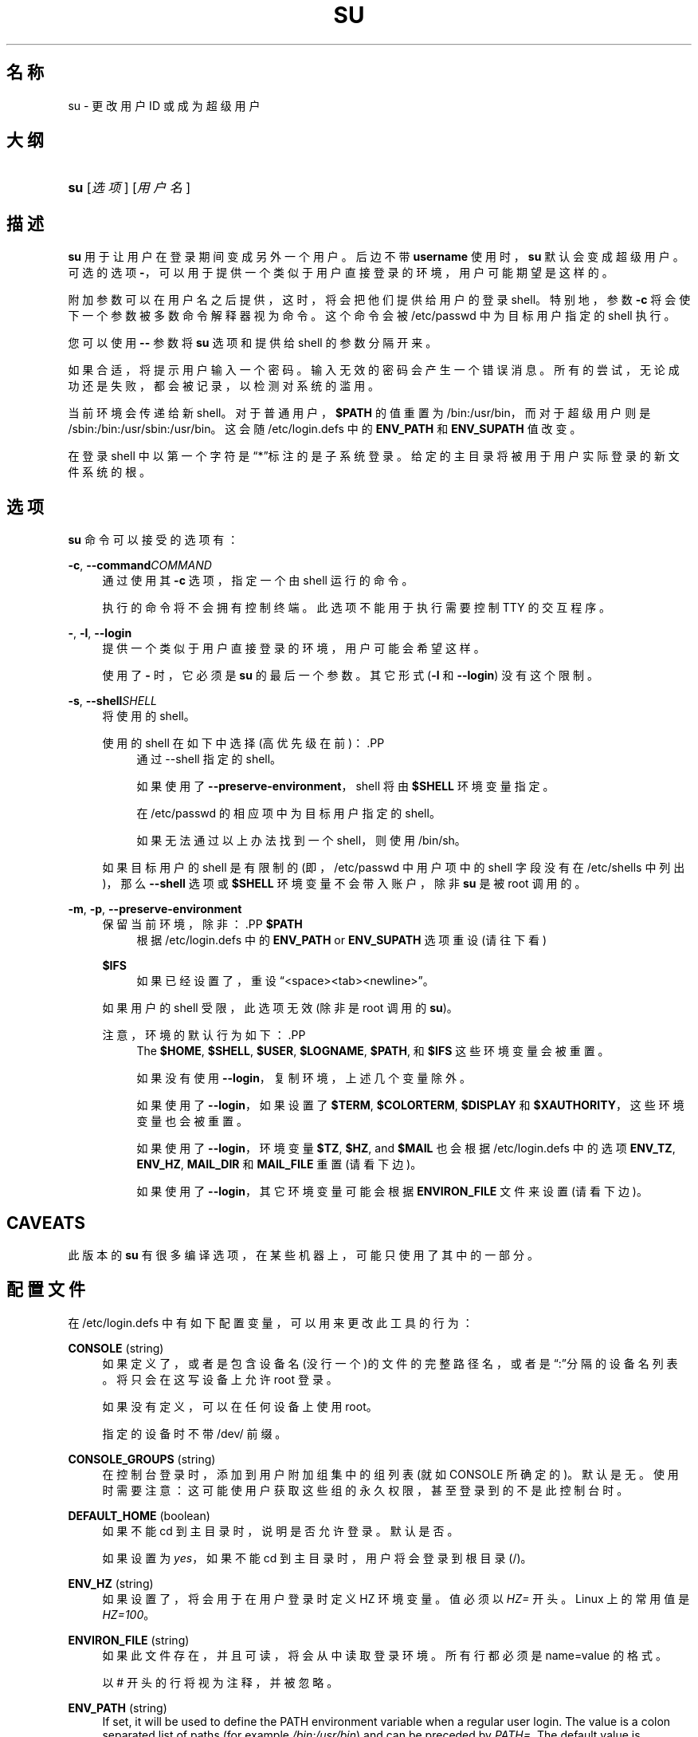 '\" t
.\"     Title: su
.\"    Author: [FIXME: author] [see http://docbook.sf.net/el/author]
.\" Generator: DocBook XSL Stylesheets v1.75.2 <http://docbook.sf.net/>
.\"      Date: 2012-02-12
.\"    Manual: 用户命令
.\"    Source: shadow-utils 4.1.5
.\"  Language: Chinese Simplified
.\"
.TH "SU" "1" "2012-02-12" "shadow\-utils 4\&.1\&.5" "用户命令"
.\" -----------------------------------------------------------------
.\" * set default formatting
.\" -----------------------------------------------------------------
.\" disable hyphenation
.nh
.\" disable justification (adjust text to left margin only)
.ad l
.\" -----------------------------------------------------------------
.\" * MAIN CONTENT STARTS HERE *
.\" -----------------------------------------------------------------
.SH "名称"
su \- 更改用户 ID 或成为超级用户
.SH "大纲"
.HP \w'\fBsu\fR\ 'u
\fBsu\fR [\fI选项\fR] [\fI用户名\fR]
.SH "描述"
.PP
\fBsu\fR
用于让用户在登录期间变成另外一个用户。后边不带
\fBusername\fR
使用时，\fBsu\fR
默认会变成超级用户。可选的选项
\fB\-\fR，可以用于提供一个类似于用户直接登录的环境，用户可能期望是这样的。
.PP
附加参数可以在用户名之后提供，这时，将会把他们提供给用户的登录 shell。特别地，参数
\fB\-c\fR
将会使下一个参数被多数命令解释器视为命令。这个命令会被
/etc/passwd
中为目标用户指定的 shell 执行。
.PP
您可以使用
\fB\-\-\fR
参数将
\fBsu\fR
选项和提供给 shell 的参数分隔开来。
.PP
如果合适，将提示用户输入一个密码。输入无效的密码会产生一个错误消息。所有的尝试，无论成功还是失败，都会被记录，以检测对系统的滥用。
.PP
当前环境会传递给新 shell。对于普通用户，\fB$PATH\fR
的值重置为
/bin:/usr/bin，而对于超级用户则是
/sbin:/bin:/usr/sbin:/usr/bin。这会随
/etc/login\&.defs
中的
\fBENV_PATH\fR
和
\fBENV_SUPATH\fR
值改变。
.PP
在登录 shell 中以第一个字符是\(lq*\(rq标注的是子系统登录。给定的主目录将被用于用户实际登录的新文件系统的根。
.SH "选项"
.PP
\fBsu\fR
命令可以接受的选项有：
.PP
\fB\-c\fR, \fB\-\-command\fR\fICOMMAND\fR
.RS 4
通过使用其
\fB\-c\fR
选项，指定一个由 shell 运行的命令。
.sp
执行的命令将不会拥有控制终端。此选项不能用于执行需要控制 TTY 的交互程序。
.RE
.PP
\fB\-\fR, \fB\-l\fR, \fB\-\-login\fR
.RS 4
提供一个类似于用户直接登录的环境，用户可能会希望这样。
.sp
使用了
\fB\-\fR
时，它必须是
\fBsu\fR
的最后一个参数。其它形式(\fB\-l\fR
和
\fB\-\-login\fR) 没有这个限制。
.RE
.PP
\fB\-s\fR, \fB\-\-shell\fR\fISHELL\fR
.RS 4
将使用的 shell。
.sp
使用的 shell 在如下中选择(高优先级在前)：.PP
.RS 4
通过 \-\-shell 指定的 shell。
.RE
.PP
.RS 4
如果使用了
\fB\-\-preserve\-environment\fR，shell 将由
\fB$SHELL\fR
环境变量指定。
.RE
.PP
.RS 4
在
/etc/passwd
的相应项中为目标用户指定的 shell。
.RE
.PP
.RS 4
如果无法通过以上办法找到一个 shell，则使用
/bin/sh。
.RE
.sp
如果目标用户的 shell 是有限制的(即，/etc/passwd
中用户项中的 shell 字段没有在
/etc/shells
中列出)，那么
\fB\-\-shell\fR
选项或
\fB$SHELL\fR
环境变量不会带入账户，除非
\fBsu\fR
是被 root 调用的。
.RE
.PP
\fB\-m\fR, \fB\-p\fR, \fB\-\-preserve\-environment\fR
.RS 4
保留当前环境，除非：.PP
\fB$PATH\fR
.RS 4
根据
/etc/login\&.defs
中的
\fBENV_PATH\fR
or
\fBENV_SUPATH\fR
选项重设 (请往下看)
.RE
.PP
\fB$IFS\fR
.RS 4
如果已经设置了，重设
\(lq<space><tab><newline>\(rq。
.RE
.sp
如果用户的 shell 受限，此选项无效 (除非是 root 调用的
\fBsu\fR)。
.sp
注意，环境的默认行为如下：.PP
.RS 4
The
\fB$HOME\fR,
\fB$SHELL\fR,
\fB$USER\fR,
\fB$LOGNAME\fR,
\fB$PATH\fR, 和
\fB$IFS\fR
这些环境变量会被重置。
.RE
.PP
.RS 4
如果没有使用
\fB\-\-login\fR，复制环境，上述几个变量除外。
.RE
.PP
.RS 4
如果使用了
\fB\-\-login\fR，如果设置了
\fB$TERM\fR,
\fB$COLORTERM\fR,
\fB$DISPLAY\fR
和
\fB$XAUTHORITY\fR，这些环境变量也会被重置。
.RE
.PP
.RS 4
如果使用了
\fB\-\-login\fR，环境变量
\fB$TZ\fR,
\fB$HZ\fR, and
\fB$MAIL\fR
也会根据
/etc/login\&.defs
中的选项
\fBENV_TZ\fR,
\fBENV_HZ\fR,
\fBMAIL_DIR\fR
和
\fBMAIL_FILE\fR
重置 (请看下边)。
.RE
.PP
.RS 4
如果使用了
\fB\-\-login\fR，其它环境变量可能会根据
\fBENVIRON_FILE\fR
文件来设置(请看下边)。
.RE
.RE
.SH "CAVEATS"
.PP
此版本的
\fBsu\fR
有很多编译选项，在某些机器上，可能只使用了其中的一部分。
.SH "配置文件"
.PP
在
/etc/login\&.defs
中有如下配置变量，可以用来更改此工具的行为：
.PP
\fBCONSOLE\fR (string)
.RS 4
如果定义了，或者是包含设备名(没行一个)的文件的完整路径名，或者是\(lq:\(rq分隔的设备名列表。将只会在这写设备上允许 root 登录。
.sp
如果没有定义，可以在任何设备上使用 root。
.sp
指定的设备时不带 /dev/ 前缀。
.RE
.PP
\fBCONSOLE_GROUPS\fR (string)
.RS 4
在控制台登录时，添加到用户附加组集中的组列表(就如 CONSOLE 所确定的)。默认是无。
使用时需要注意：这可能使用户获取这些组的永久权限，甚至登录到的不是此控制台时。
.RE
.PP
\fBDEFAULT_HOME\fR (boolean)
.RS 4
如果不能 cd 到主目录时，说明是否允许登录。默认是否。
.sp
如果设置为
\fIyes\fR，如果不能 cd 到主目录时，用户将会登录到根目录(/)。
.RE
.PP
\fBENV_HZ\fR (string)
.RS 4
如果设置了，将会用于在用户登录时定义 HZ 环境变量。值必须以
\fIHZ=\fR
开头。Linux 上的常用值是
\fIHZ=100\fR。
.RE
.PP
\fBENVIRON_FILE\fR (string)
.RS 4
如果此文件存在，并且可读，将会从中读取登录环境。所有行都必须是 name=value 的格式。
.sp
以 # 开头的行将视为注释，并被忽略。
.RE
.PP
\fBENV_PATH\fR (string)
.RS 4
If set, it will be used to define the PATH environment variable when a regular user login\&. The value is a colon separated list of paths (for example
\fI/bin:/usr/bin\fR) and can be preceded by
\fIPATH=\fR\&. The default value is
\fIPATH=/bin:/usr/bin\fR\&.
.RE
.PP
\fBENV_SUPATH\fR (string)
.RS 4
If set, it will be used to define the PATH environment variable when the superuser login\&. The value is a colon separated list of paths (for example
\fI/sbin:/bin:/usr/sbin:/usr/bin\fR) and can be preceded by
\fIPATH=\fR\&. The default value is
\fIPATH=/sbin:/bin:/usr/sbin:/usr/bin\fR\&.
.RE
.PP
\fBENV_TZ\fR (string)
.RS 4
如果设置了，它将用于在用户登录时定义 TZ 环境变量。此值可以是以
\fITZ=\fR
开头的时区名(例如
\fITZ=CST6CDT\fR)，或者是包含时区规则的文件完整路径(例如
/etc/tzname)。
.sp
如果将完整路径指定为了一个不存在或不可读的文件，则默认使用
\fITZ=CST6CDT\fR。
.RE
.PP
\fBLOGIN_STRING\fR (string)
.RS 4
此字符串用于提示输入密码。默认是 "Password: "，或者翻译了的结果(汉语中翻译为了\(lq密码：\(rq)。如果设置了此变量，提示不会被翻译。
.sp
如果字符串包含
\fI%s\fR，将会被用户名替换。
.RE
.PP
\fBMAIL_CHECK_ENAB\fR (boolean)
.RS 4
启用登录时检查和现实邮箱状态。
.sp
如果 shell 的启动文件已经检查了邮件("mailx \-e" 或者其它同功能的工具)，您应该禁用它。
.RE
.PP
\fBMAIL_DIR\fR (string)
.RS 4
邮箱目录。修改或删除用户账户时需要处理邮箱，如果没有指定，将使用编译时指定的默认值。
.RE
.PP
\fBMAIL_FILE\fR (string)
.RS 4
定义用户邮箱文件的位置(相对于主目录)。
.RE
.PP
\fBMAIL_DIR\fR
and
\fBMAIL_FILE\fR
变量由
\fBuseradd\fR，\fBusermod\fR
和
\fBuserdel\fR
用于创建、移动或删除用户邮箱。
.PP
如果
\fBMAIL_CHECK_ENAB\fR
设置为
\fIyes\fR，它们也被用于定义
\fBMAIL\fR
环境变量。
.PP
\fBQUOTAS_ENAB\fR (boolean)
.RS 4
Enable setting of resource limits from
/etc/limits
and ulimit, umask, and niceness from the user\*(Aqs passwd gecos field\&.
.RE
.PP
\fBSULOG_FILE\fR (string)
.RS 4
如果定义了，所有的 su 活动都会记录到此文件。
.RE
.PP
\fBSU_NAME\fR (string)
.RS 4
如果定义了，就是运行\(lqsu \-\(rq时显示的命令名称。例如，如果定义为\(lqsu\(rq，那么\(lqps\(rq会显示此命令为\(lq\-su\(rq。如果没有定义，\(lqps\(rq将会显示实际执行的 shell，例如类似于\(lq\-sh\(rq。
.RE
.PP
\fBSU_WHEEL_ONLY\fR (boolean)
.RS 4
如果为
\fIyes\fR，用户必须在
/etc/group
中别设定为 GID 为 0 的组(在大部分 Linux 上叫
\fIroot\fR)的成员。
.RE
.PP
\fBSYSLOG_SU_ENAB\fR (boolean)
.RS 4
除了 sulog 文件日志，也为
\fBsu\fR
活动启用\(lqsyslog\(rq日志。
.RE
.PP
\fBUSERGROUPS_ENAB\fR (boolean)
.RS 4
如果 uid 和 gid 相同，用户名和主用户名也相同，使非 root 组的组掩码位和属主位相同 (如：022 \-> 002, 077 \-> 007)。
.sp
如果设置为
\fIyes\fR，如果组中没有成员了，\fBuserdel\fR
将移除此用户组，\fBuseradd\fR
创建用户时，也会创建一个同名的默认组。
.RE
.SH "文件"
.PP
/etc/passwd
.RS 4
用户账户信息。
.RE
.PP
/etc/shadow
.RS 4
安全用户账户信息。
.RE
.PP
/etc/login\&.defs
.RS 4
Shadow 密码套件配置。
.RE
.SH "退出值"
.PP
成功时，\fBsu\fR
返回执行的命令的退出值。
.PP
如果命令被信号结束，\fBsu\fR
返回此信号的编号加 128。
.PP
如果 su 必须要杀死此命令(因为已经要求它结束，可是却没有及时结束)，\fBsu\fR
返回 255。
.PP
\fBsu\fR
中的某些退出值与执行的命令无关：.PP
\fI0\fR
.RS 4
成功 (只有
\fB\-\-help\fR)
.RE
.PP
\fI1\fR
.RS 4
系统或者认证失败
.RE
.PP
\fI126\fR
.RS 4
要求的命令不存在
.RE
.PP
\fI127\fR
.RS 4
请求的命令不能执行
.RE
.SH "参见"
.PP
\fBlogin\fR(1),
\fBlogin.defs\fR(5),
\fBsg\fR(1),
\fBsh\fR(1)\&.

